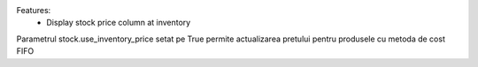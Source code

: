 Features:
 - Display stock price column at inventory

Parametrul stock.use_inventory_price setat pe True permite actualizarea pretului pentru produsele cu metoda de cost FIFO
